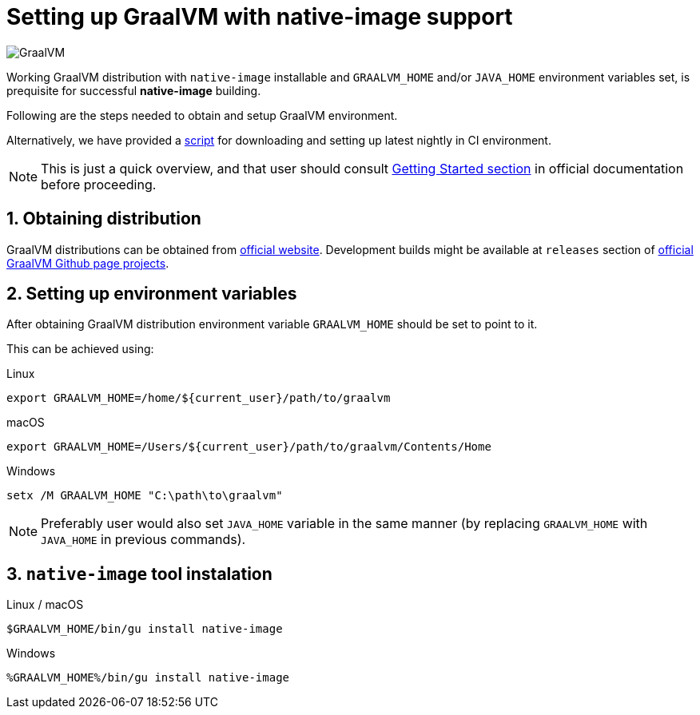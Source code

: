 = Setting up GraalVM with native-image support

image:https://www.graalvm.org/resources/img/logo-colored.svg[GraalVM]

Working GraalVM distribution with `native-image` installable and `GRAALVM_HOME` and/or `JAVA_HOME` environment variables set, is prequisite for successful *native-image* building.

Following are the steps needed to obtain and setup GraalVM environment.

Alternatively, we have provided a https://github.com/graalvm/native-build-tools/tree/master/common/scripts/downloadGraalVM.sh[script] for downloading and setting up latest nightly in CI environment.

NOTE: This is just a quick overview, and that user should consult https://www.graalvm.org/docs/getting-started/[Getting Started section] in official documentation before proceeding.

== 1. Obtaining distribution

GraalVM distributions can be obtained from https://www.graalvm.org/downloads/[official website].
Development builds might be available at `releases` section of https://github.com/graalvm/?q=graalvm-ce[official GraalVM Github page projects].

== 2. Setting up environment variables

After obtaining GraalVM distribution environment variable `GRAALVM_HOME` should be set to point to it.

This can be achieved using:

.Linux
```bash
export GRAALVM_HOME=/home/${current_user}/path/to/graalvm
```

.macOS
```bash
export GRAALVM_HOME=/Users/${current_user}/path/to/graalvm/Contents/Home
```

.Windows
```batch
setx /M GRAALVM_HOME "C:\path\to\graalvm"
```

NOTE: Preferably user would also set `JAVA_HOME` variable in the same manner (by replacing `GRAALVM_HOME` with `JAVA_HOME` in previous commands).

== 3. `native-image` tool instalation

.Linux / macOS
```bash
$GRAALVM_HOME/bin/gu install native-image
```

.Windows
```batch
%GRAALVM_HOME%/bin/gu install native-image
```
